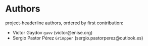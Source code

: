 * Authors

project-headerline authors, ordered by first contribution:

#+BEGIN: om-readme-authors :forge github :append yes
- Victor Gaydov =gavv= (victor@enise.org)
- Sergio Pastor Pérez =Grimpper= (sergio.pastorperez@outlook.es)
#+END:
